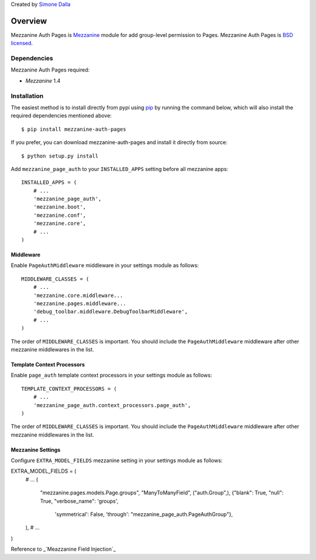 Created by `Simone Dalla <http://twitter.com/simodalla>`_

========
Overview
========

Mezzanine Auth Pages is `Mezzanine`_ module for add group-level permission to
Pages. Mezzanine Auth Pages is `BSD licensed`_.

Dependencies
============

Mezzanine Auth Pages required:

* `Mezzanine` 1.4

Installation
============
The easiest method is to install directly from pypi using `pip`_ by
running the command below, which will also install the required
dependencies mentioned above::

    $ pip install mezzanine-auth-pages

If you prefer, you can download mezzanine-auth-pages and install it directly from
source::

    $ python setup.py install

Add ``mezzanine_page_auth`` to your ``INSTALLED_APPS`` setting before all
mezzanine apps::

    INSTALLED_APPS = (
        # ...
        'mezzanine_page_auth',
        'mezzanine.boot',
        'mezzanine.conf',
        'mezzanine.core',
        # ...
    )

Middleware
~~~~~~~~~~
Enable ``PageAuthMiddleware`` middleware in your settings module as follows::

    MIDDLEWARE_CLASSES = (
        # ...
        'mezzanine.core.middleware...
        'mezzanine.pages.middleware...
        'debug_toolbar.middleware.DebugToolbarMiddleware',
        # ...
    )

The order of ``MIDDLEWARE_CLASSES`` is important. You should include the
``PageAuthMiddleware`` middleware after other mezzanine middlewares in the list.

Template Context Processors
~~~~~~~~~~~~~~~~~~~~~~~~~~~
Enable ``page_auth`` template context processors in your settings module as follows::

    TEMPLATE_CONTEXT_PROCESSORS = (
        # ...
        'mezzanine_page_auth.context_processors.page_auth',
    )

The order of ``MIDDLEWARE_CLASSES`` is important. You should include the
``PageAuthMiddleware`` middleware after other mezzanine middlewares in the list.

Mezzanine Settings
~~~~~~~~~~~~~~~~~~
Configure ``EXTRA_MODEL_FIELDS`` mezzanine setting in your settings module as
follows::

EXTRA_MODEL_FIELDS = (
    # ...
    (
        "mezzanine.pages.models.Page.groups",
        "ManyToManyField",
        ("auth.Group",),
        {"blank": True, "null": True, "verbose_name": 'groups',
         'symmetrical': False, 'through': "mezzanine_page_auth.PageAuthGroup"},
    ),
    # ...
)

Reference to _`Meazzanine Field Injection`_

.. GENERAL LINKS

.. _`Django`: http://djangoproject.com/
.. _`Django Code of Conduct`: https://www.djangoproject.com/conduct/
.. _`BSD licensed`: http://www.linfo.org/bsdlicense.html
.. _`Wordpress`: http://wordpress.org/
.. _`great sites people have built using Mezzanine`: http://mezzanine.jupo.org/sites/
.. _`Pinax`: http://pinaxproject.com/
.. _`Mingus`: http://github.com/montylounge/django-mingus
.. _`Mezzanine`: http://mezzanine.jupo.org
.. _`Mezzanine project page`: http://mezzanine.jupo.org
.. _`Meazzanine Field Injection`: http://mezzanine.jupo.org/docs/model-customization.html#field-injection
.. _`Python`: http://python.org/
.. _`pip`: http://www.pip-installer.org/
.. _`bleach`: http://pypi.python.org/pypi/bleach
.. _`pytz`: http://pypi.python.org/pypi/pytz/
.. _`django-compressor`: https://pypi.python.org/pypi/django_compressor
.. _`Python Imaging Library`: http://www.pythonware.com/products/pil/
.. _`grappelli-safe`: http://github.com/stephenmcd/grappelli-safe
.. _`filebrowser-safe`: http://github.com/stephenmcd/filebrowser-safe/
.. _`Grappelli`: http://code.google.com/p/django-grappelli/
.. _`FileBrowser`: http://code.google.com/p/django-filebrowser/
.. _`South`: http://south.aeracode.org/
.. _`requests`: http://docs.python-requests.org/en/latest/
.. _`requests-oauth`: https://github.com/maraujop/requests-oauth
.. _`pyflakes`: http://pypi.python.org/pypi/pyflakes
.. _`pep8`: http://pypi.python.org/pypi/pep8
.. _`In-line page editing`: http://mezzanine.jupo.org/docs/inline-editing.html
.. _`custom content types`: http://mezzanine.jupo.org/docs/content-architecture.html#creating-custom-content-types
.. _`Search engine and API`: http://mezzanine.jupo.org/docs/search-engine.html
.. _`dashboard`: http://mezzanine.jupo.org/docs/admin-customization.html#dashboard
.. _`Themes Marketplace`: http://mezzathe.me/
.. _`Cartridge`: http://cartridge.jupo.org/
.. _`Custom templates`: http://mezzanine.jupo.org/docs/content-architecture.html#page-templates
.. _`test suite`: http://mezzanine.jupo.org/docs/packages.html#module-mezzanine.core.tests
.. _`JVM`: http://en.wikipedia.org/wiki/Java_virtual_machine
.. _`Jython`: http://www.jython.org/
.. _`Twitter Bootstrap`: http://twitter.github.com/bootstrap/
.. _`Disqus`: http://disqus.com/
.. _`Gravatar`: http://gravatar.com/
.. _`Google Analytics`: http://www.google.com/analytics/
.. _`Twitter`: http://twitter.com/
.. _`bit.ly`: http://bit.ly/
.. _`Akismet`: http://akismet.com/
.. _`project_template`: https://github.com/stephenmcd/mezzanine/tree/master/mezzanine/project_template
.. _`GitHub`: http://github.com/stephenmcd/mezzanine/
.. _`Bitbucket`: http://bitbucket.org/stephenmcd/mezzanine/
.. _`mezzanine-users`: http://groups.google.com/group/mezzanine-users/topics
.. _`security@jupo.org`: mailto:security@jupo.org?subject=Mezzanine+Security+Issue
.. _`GitHub issue tracker`: http://github.com/stephenmcd/mezzanine/issues
.. _`#mezzanine IRC channel`: irc://irc.freenode.net/mezzanine
.. _`Freenode`: http://freenode.net
.. _`Django coding style`: http://docs.djangoproject.com/en/dev/internals/contributing/#coding-style
.. _`PEP 8`: http://www.python.org/dev/peps/pep-0008/
.. _`Transiflex`: https://www.transifex.net/projects/p/mezzanine/
.. _`Mezzanine Grid on djangopackages.com`: http://www.djangopackages.com/grids/g/mezzanine/
.. _`Django's internationalization`: https://docs.djangoproject.com/en/dev/topics/i18n/translation/
.. _`Python Software Foundation`: http://www.python.org/psf/
.. _`Urban Airship`: http://urbanairship.com/
.. _`Django Packages`: http://djangopackages.com/
.. _`Hewlett Packard`: http://www.hp.com/
.. _`Tabblo`: http://www.tabblo.com/
.. _`The Linux Journal`: http://www.linuxjournal.com
.. _`Work For Pie`: http://workforpie.com/
.. _`virtualenvwrapper`: http://www.doughellmann.com/projects/virtualenvwrapper
